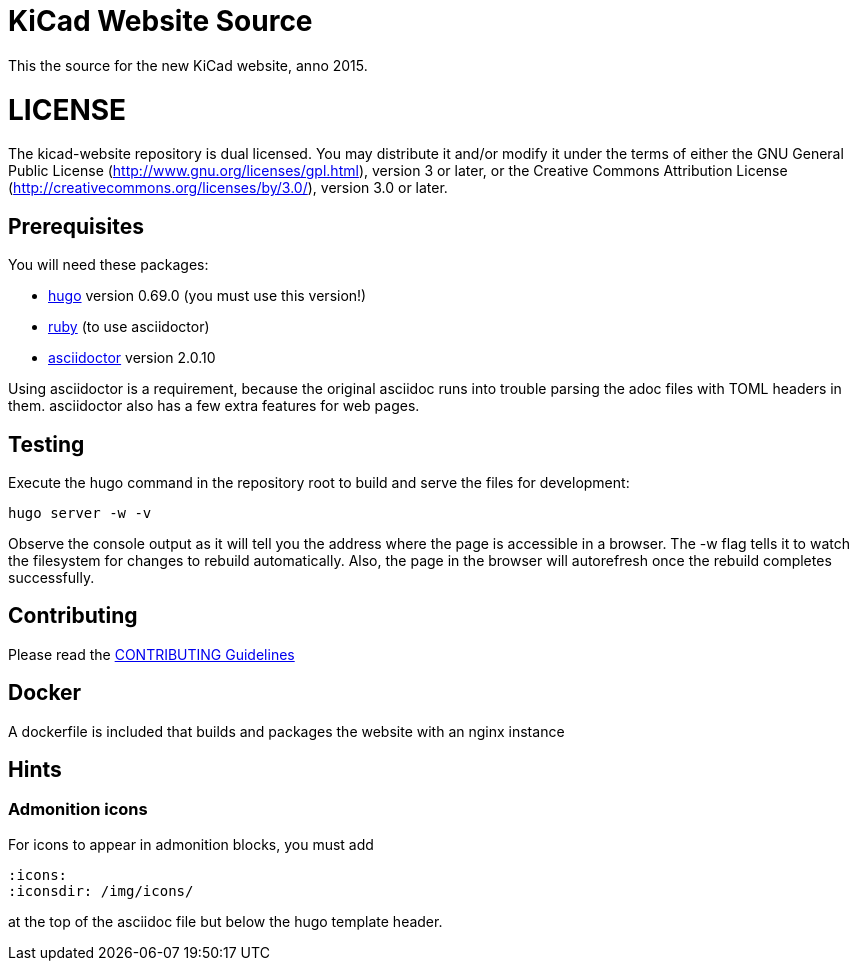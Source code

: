 KiCad Website Source
====================

This the source for the new KiCad website, anno 2015.

LICENSE
=======

The kicad-website repository is dual licensed. 
You may distribute it and/or modify it under the terms of either
the GNU General Public License (http://www.gnu.org/licenses/gpl.html),
version 3 or later, or the Creative Commons Attribution License
(http://creativecommons.org/licenses/by/3.0/), version 3.0 or later.

== Prerequisites
You will need these packages:

- http://gohugo.io/[hugo] version 0.69.0 (you must use this version!)
- https://www.ruby-lang.org[ruby] (to use asciidoctor)
- http://asciidoctor.org/[asciidoctor] version 2.0.10

Using asciidoctor is a requirement, because the original asciidoc
runs into trouble parsing the adoc files with TOML headers in them.
asciidoctor also has a few extra features for web pages. 

== Testing

Execute the hugo command in the repository root to build and serve the
files for development:

----
hugo server -w -v
----

Observe the console output as it will tell you the address where the
page is accessible in a browser.  The -w flag tells it to watch the
filesystem for changes to rebuild automatically. Also, the page in the
browser will autorefresh once the rebuild completes successfully.

== Contributing
Please read the link:CONTRIBUTING.adoc[CONTRIBUTING Guidelines]

== Docker
A dockerfile is included that builds and packages the website with an nginx instance

== Hints
=== Admonition icons
For icons to appear in admonition blocks, you must add 
```
:icons: 
:iconsdir: /img/icons/
```
at the top of the asciidoc file but below the hugo template header.
